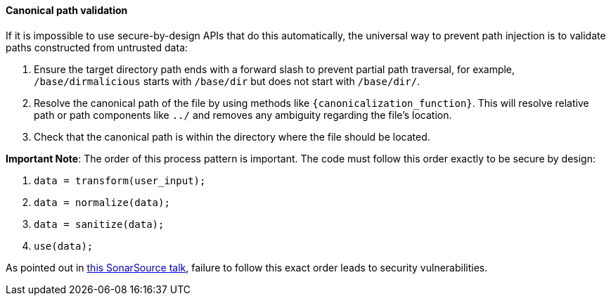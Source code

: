 ==== Canonical path validation

If it is impossible to use secure-by-design APIs that do this automatically, the universal way to prevent path injection is to validate paths constructed from untrusted data:

1. Ensure the target directory path ends with a forward slash to prevent partial path traversal, for example, `/base/dirmalicious` starts with `/base/dir` but does not start with `/base/dir/`.
2. Resolve the canonical path of the file by using methods like `{canonicalization_function}`. This will resolve relative path or path components like `../` and removes any ambiguity regarding the file's location. 
3. Check that the canonical path is within the directory where the file should be located.

*Important Note*: The order of this process pattern is important. The code must
follow this order exactly to be secure by design:

1. `data = transform(user_input);`
2. `data = normalize(data);`
3. `data = sanitize(data);`
4. `use(data);`

:tnsu_talk: https://www.youtube.com/watch?v=V-DdcKADnFk
As pointed out in {tnsu_talk}[this SonarSource talk], failure to follow this
exact order leads to security vulnerabilities.

